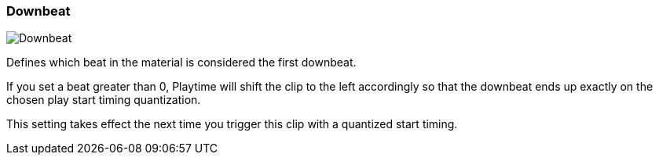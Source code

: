 [#inspector-clip-downbeat]
=== Downbeat

image::generated/screenshots/elements/inspector/clip/downbeat.png[Downbeat]

Defines which beat in the material is considered the first downbeat.

If you set a beat greater than 0, Playtime will shift the clip to the left accordingly so that the downbeat ends up exactly on the chosen play start timing quantization.

This setting takes effect the next time you trigger this clip with a quantized start timing.

